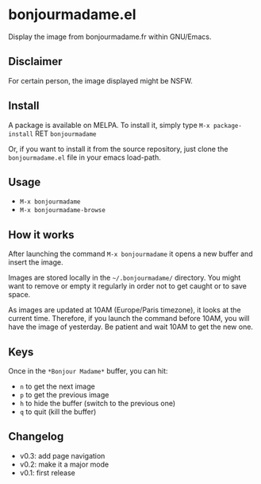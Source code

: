 * bonjourmadame.el

[[http://melpa.org/#/bonjourmadame][file:http://melpa.org/packages/bonjourmadame-badge.svg]]

Display the image from bonjourmadame.fr within GNU/Emacs.

** Disclaimer

For certain person, the image displayed might be NSFW.

** Install

A package is available on MELPA. To install it, simply type =M-x package-install= RET =bonjourmadame=

Or, if you want to install it from the source repository, just clone the =bonjourmadame.el= file in your emacs load-path.

** Usage

- =M-x bonjourmadame=
- =M-x bonjourmadame-browse=

** How it works

After launching the command =M-x bonjourmadame= it opens a new buffer and insert the image.

Images are stored locally in the =~/.bonjourmadame/= directory. You might want to remove or empty it regularly in order not to get caught or to save space.

As images are updated at 10AM (Europe/Paris timezone), it looks at the current time. Therefore, if you launch the command before 10AM, you will have the image of yesterday. Be patient and wait 10AM to get the new one.

** Keys

Once in the =*Bonjour Madame*= buffer, you can hit:

- =n= to get the next image
- =p= to get the previous image
- =h= to hide the buffer (switch to the previous one)
- =q= to quit (kill the buffer)

** Changelog

- v0.3: add page navigation
- v0.2: make it a major mode
- v0.1: first release
